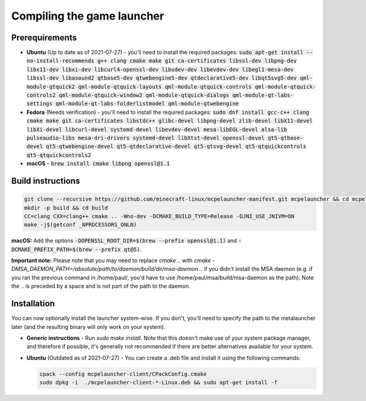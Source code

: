 .. _source_build_launcher:

Compiling the game launcher
===========================

Prerequirements
---------------
- **Ubuntu** (Up to date as of 2021-07-27) - you'll need to install the required packages: :code:`sudo apt-get install --no-install-recommends g++ clang cmake make git ca-certificates libssl-dev libpng-dev libx11-dev libxi-dev libcurl4-openssl-dev libudev-dev libevdev-dev libegl1-mesa-dev libssl-dev libasound2 qtbase5-dev qtwebengine5-dev qtdeclarative5-dev libqt5svg5-dev qml-module-qtquick2 qml-module-qtquick-layouts qml-module-qtquick-controls qml-module-qtquick-controls2 qml-module-qtquick-window2 qml-module-qtquick-dialogs qml-module-qt-labs-settings qml-module-qt-labs-folderlistmodel qml-module-qtwebengine`
- **Fedora** (Needs verification) - you'll need to install the required packages: :code:`sudo dnf install gcc-c++ clang cmake make git ca-certificates libstdc++ glibc-devel libpng-devel zlib-devel libX11-devel libXi-devel libcurl-devel systemd-devel libevdev-devel mesa-libEGL-devel alsa-lib pulseaudio-libs mesa-dri-drivers systemd-devel libXtst-devel openssl-devel qt5-qtbase-devel qt5-qtwebengine-devel qt5-qtdeclarative-devel qt5-qtsvg-devel qt5-qtquickcontrols qt5-qtquickcontrols2`
- **macOS** - :code:`brew install cmake libpng openssl@1.1`

Build instructions
------------------
.. code:: bash

   git clone --recursive https://github.com/minecraft-linux/mcpelauncher-manifest.git mcpelauncher && cd mcpelauncher
   mkdir -p build && cd build
   CC=clang CXX=clang++ cmake .. -Wno-dev -DCMAKE_BUILD_TYPE=Release -DJNI_USE_JNIVM=ON 
   make -j$(getconf _NPROCESSORS_ONLN)
   
**macOS:** Add the options :code:`-DOPENSSL_ROOT_DIR=$(brew --prefix openssl@1.1)` and :code:`-DCMAKE_PREFIX_PATH=$(brew --prefix qt@5)`.

**Important note:** Please note that you may need to replace `cmake ..` with `cmake -DMSA_DAEMON_PATH=/absolute/path/to/daemon/build/dir/msa-daemon ..` if you didn't install the MSA daemon (e.g. if you ran the previous command in /home/paul/, you'd have to use /home/paul/msa/build/msa-daemon as the path). Note the .. is preceded by a space and is not part of the path to the daemon.

Installation
------------

You can now optionally install the launcher system-wise. If you don't, you'll need to specify the path to the metalauncher later (and the resulting binary will only work on your system).

- **Generic instructions** - Run `sudo make install`. Note that this doesn't make use of your system package manager, and therefore if possible, it's generally not recommended if there are better alternatives available for your system.
- **Ubuntu** (Outdated as of 2021-07-27) - You can create a .deb file and install it using the following commands:

  .. code:: bash

      cpack --config mcpelauncher-client/CPackConfig.cmake
      sudo dpkg -i  ./mcpelauncher-client-*-Linux.deb && sudo apt-get install -f
